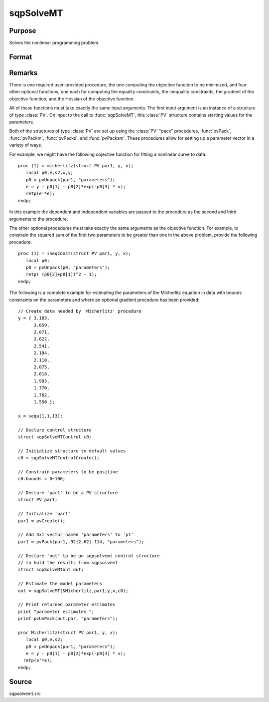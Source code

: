 
sqpSolveMT
==============================================

Purpose
----------------

Solves the nonlinear programming problem.

Format
----------------
.. function:: out = sqpSolveMT(&fct, par1[, ...], [ctl])

    :param &fct: pointer to a procedure that computes the function to be minimized. The first input 
        to this procedure must be an instance of structure of type :class:`PV`.
    :type &fct: function pointer

    :param par1: an instance of structure of type :class:`PV`. The *par1* instance is passed to the user-provided procedure pointed to by *&fct*. 
        *par1* is constructed using the "pack" functions.
    :type par1: struct

    :param ...: Optional extra arguments. These arguments are passed untouched to the user-provided objective function, by :func:`sqpSolveMT`.
    :type ...: any

    :param ctl: Optional input. instance of an :class:`sqpSolveMTControl` structure. Normally an instance 
        is initialized by calling :func:`sqpSolveMTControlCreate` and members of this instance can be 
        set to other values by the user. For an instance named *ctl*, the members are:

        .. csv-table::
            :widths: auto
    
            "ctl.A", "MxK matrix, linear equality constraint coefficients: *ctl.A \* p = ctl.B* where *p* is a vector of the parameters."
            "ctl.B", "Mx1 vector, linear equality constraint constants: *ctl.A \* p = ctl.B* where *p* is a vector of the parameters."
            "ctl.C", "MxK matrix, linear inequality constraint coefficients: *ctl.C * p >= ctl.D* where *p* is a vector of the parameters."
            "ctl.D", "Mx1 vector, linear inequality constraint constants: *ctl.C \* p >= ctl.D* where *p* is a vector of the parameters."
            "ctl.eqProc", "scalar, pointer to a procedure that computes the nonlinear equality constraints. When such a procedure has been provided, it has one input argument, a structure of type :class:`SQPdata`, and one output argument, a vector of computed equality constraints. For more details see Remarks below. Default = ``.``, i.e., no equality procedure."
            "ctl.weights", "vector, weights for objective function returning a vector. Default = 1."
            "ctl.ineqProc", "scalar, pointer to a procedure that computes the nonlinear inequality constraints. When such a procedure has been provided, it has one input argument, a structure of type :class:`SQPdata`, and one output argument, a vector of computed inequality constraints. For more details see Remarks below. Default = ``.``, i.e., no inequality procedure."
            "ctl.bounds", "1x2 or Kx2 matrix, bounds on parameters. If 1x2 all parameters have same bounds. Default = ``-1e256 1e256 .``"
            "ctl.covType", "scalar, if 2, QML covariance matrix, else if 0, no covariance matrix is computed, else ML covariance matrix is computed."
            "ctl.gradProc", "scalar, pointer to a procedure that computes the gradient of the function with respect to the parameters. Default = ``.``, i.e., no gradient procedure has been provided."
            "ctl.hessProc", "scalar, pointer to a procedure that computes the Hessian, i.e., the matrix of second order partial derivatives of the function with respect to the parameters. Default = ``.``, i.e., no Hessian procedure has been provided."
            "ctl.maxIters", "scalar, maximum number of iterations. Default = 1e+5."
            "ctl.dirTol", "scalar, convergence tolerance for gradient of estimated coefficients. Default = 1e-5. When this criterion has been satisfied SQPSolve exits the iterations."
            "ctl.feasibleTest", "scalar, if nonzero, parameters are tested for feasibility before computing function in line search. If function is defined outside inequality boundaries, then this test can be turned off. Default = 1."
            "ctl.randRadius", "scalar, If zero, no random search is attempted. If nonzero, it is the radius of random search which is invoked whenever the usual line search fails. Default = .01."
            "ctl.output", "scalar, if nonzero, results are printed. Default = 0."
            "ctl.printIters", "scalar, if nonzero, prints iteration information. Default = 0."

    :type ctl: struct

    :return out: an instance of an :class:`sqpSolveMTout` structure. For an instance named *out*, the members are:

        .. list-table::
            :widths: auto
    
            * - outx.par
              - an instance of structure of type :class:`PV` containing the parameter estimates will be placed in the member matrix out.par."
            * - out.fct
              - scalar, function evaluated at *x*.
            * - out.lagr
              - an instance of a :class:`SQPLagrange` structure containing the Lagrangeans for the constraints. The members are:

                  :out.lagr.lineq: Mx1 vector, Lagrangeans of linear equality constraints.
                  :out.lagr.nlineq: Nx1 vector, Lagrangeans of nonlinear equality constraints.
                  :out.lagr.linineq: Px1 vector,Lagrangeans of linear inequality constraints.
                  :out.lagr.nlinineq: Qx1 vector,Lagrangeans of nonlinear inequality constraints.
                  :out.lagr.bounds: Kx2 matrix, Lagrangeans of bounds.

        Whenever a constraint is active, its associated Lagrangean will be nonzero. For any constraint that is inactive throughout the iterations as well as at convergence, the corresponding Lagrangean matrix will be set to a scalar missing value.

        .. list-table::
            :widths: auto
    
            * - out.retcode
              - return code:

                  :0: normal convergence.
                  :1: forced exit.
                  :2: maximum number of iterations exceeded.
                  :3: function calculation failed.
                  :4: gradient calculation failed.
                  :5: Hessian calculation failed.
                  :6: line search failed.
                  :7: error with constraints.
                  :8: function complex.

    :type out: struct

Remarks
-------

There is one required user-provided procedure, the one computing the
objective function to be minimized, and four other optional functions,
one each for computing the equality constraints, the inequality
constraints, the gradient of the objective function, and the Hessian of
the objective function.

All of these functions must take exactly the same input arguments. The
first input argument is an instance of a structure of type :class:`PV`. On input
to the call to :func:`sqpSolveMT`, this :class:`PV` structure contains starting values
for the parameters.

Both of the structures of type :class:`PV` are set up using the :class:`PV` "pack"
procedures, :func:`pvPack`, :func:`pvPackm`, :func:`pvPacks`, and :func:`pvPacksm`. These procedures
allow for setting up a parameter vector in a variety of ways.

For example, we might have the following objective function for fitting
a nonlinear curve to data:

::

   proc (1) = micherlitz(struct PV par1, y, x);
      local p0,e,s2,x,y;
      p0 = pvUnpack(par1, "parameters");
      e = y - p0[1] - p0[2]*exp(-p0[3] * x);
      retp(e'*e);
   endp;

In this example the dependent and independent variables are passed to
the procedure as the second and third arguments to the procedure.

The other optional procedures must take exactly the same arguments as
the objective function. For example, to constrain the squared sum of the
first two parameters to be greater than one in the above problem,
provide the following procedure:

::

   proc (1) = ineqConst(struct PV par1, y, x);
      local p0;
      p0 = pvUnpack(p0, "parameters");
      retp( (p0[2]+p0[1])^2 - 1);
   endp;

The following is a complete example for estimating the parameters of the
Micherlitz equation in data with bounds constraints on the parameters
and where an optional gradient procedure has been provided:

::

   // Create data needed by 'Micherlitz' procedure
   y = { 3.183,
         3.059,
         2.871,
         2.622,
         2.541,
         2.184,
         2.110,
         2.075,
         2.018,
         1.903,
         1.770,
         1.762,
         1.550 };
    
   x = seqa(1,1,13);
    
   // Declare control structure
   struct sqpSolveMTControl c0;
    
   // Initialize structure to default values
   c0 = sqpSolveMTControlCreate();
    
   // Constrain parameters to be positive  
   c0.bounds = 0~100; 
    
   // Declare 'par1' to be a PV structure
   struct PV par1;

   // Initialize 'par1'
   par1 = pvCreate();

   // Add 3x1 vector named 'parameters' to 'p1'
   par1 = pvPack(par1,.92|2.62|.114, "parameters");

   // Declare 'out' to be an sqpsolvemt control structure
   // to hold the results from sqpsolvemt
   struct sqpSolveMTout out;

   // Estimate the model parameters
   out = sqpSolveMT(&Micherlitz,par1,y,x,c0);
    
   // Print returned parameter estimates
   print "parameter estimates ";
   print pvUnPack(out.par, "parameters");
    
   proc Micherlitz(struct PV par1, y, x);
      local p0,e,s2;
      p0 = pvUnpack(par1, "parameters");
      e = y - p0[1] - p0[2]*exp(-p0[3] * x);
     retp(e'*e);
   endp;

Source
------

sqpsolvemt.src

.. seealso:: Functions :func:`sqpSolveMTControlCreate`, :func:`sqpSolveMTlagrangeCreate`

